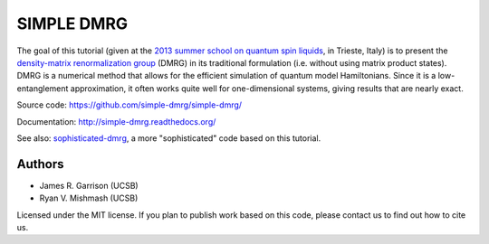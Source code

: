 ===========
SIMPLE DMRG
===========

.. image:: https://zenodo.org/badge/12771371.svg
   :target: https://zenodo.org/badge/latestdoi/12771371

The goal of this tutorial (given at the `2013 summer school on quantum
spin liquids <http://www.democritos.it/qsl2013/>`_, in Trieste, Italy)
is to present the `density-matrix renormalization group
<http://en.wikipedia.org/wiki/Density_matrix_renormalization_group>`_
(DMRG) in its traditional formulation (i.e. without using matrix
product states).  DMRG is a numerical method that allows for the
efficient simulation of quantum model Hamiltonians.  Since it is a
low-entanglement approximation, it often works quite well for
one-dimensional systems, giving results that are nearly exact.

Source code: https://github.com/simple-dmrg/simple-dmrg/

Documentation: http://simple-dmrg.readthedocs.org/

See also: `sophisticated-dmrg
<https://github.com/simple-dmrg/sophisticated-dmrg>`_, a more
"sophisticated" code based on this tutorial.

Authors
=======

* James R. Garrison (UCSB)
* Ryan V. Mishmash (UCSB)

Licensed under the MIT license.  If you plan to publish work based on
this code, please contact us to find out how to cite us.
